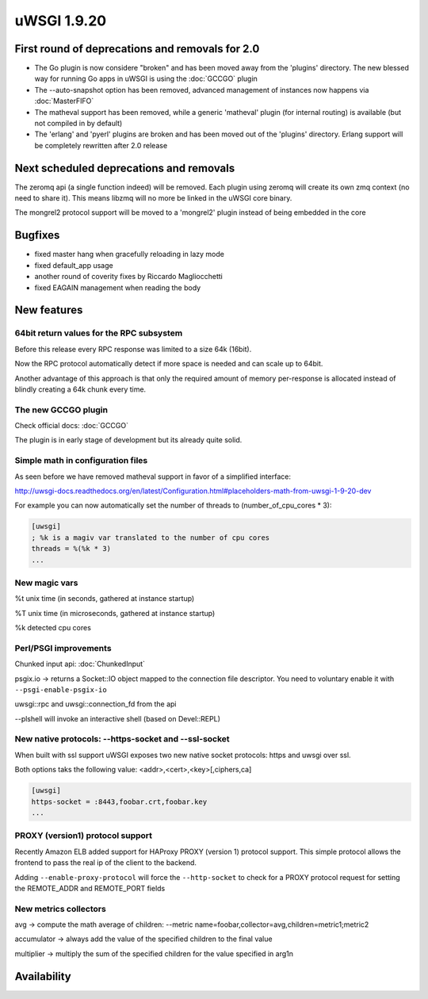uWSGI 1.9.20
============

First round of deprecations and removals for 2.0
************************************************

- The Go plugin is now considere "broken" and has been moved away from the 'plugins' directory. The new blessed way for running Go apps in uWSGI is using the :doc:`GCCGO` plugin

- The --auto-snapshot option has been removed, advanced management of instances now happens via :doc:`MasterFIFO`

- The matheval support has been removed, while a generic 'matheval' plugin (for internal routing) is available (but not compiled in by default)

- The 'erlang' and 'pyerl' plugins are broken and has been moved out of the 'plugins' directory. Erlang support will be completely rewritten after 2.0 release


Next scheduled deprecations and removals
****************************************

The zeromq api (a single function indeed) will be removed. Each plugin using zeromq will create its own zmq context (no need to share it). This means libzmq will no more be linked in the uWSGI core binary.

The mongrel2 protocol support will be moved to a 'mongrel2' plugin instead of being embedded in the core

Bugfixes
********

* fixed master hang when gracefully reloading in lazy mode
* fixed default_app usage
* another round of coverity fixes by Riccardo Magliocchetti
* fixed EAGAIN management when reading the body

New features
************

64bit return values for the RPC subsystem
^^^^^^^^^^^^^^^^^^^^^^^^^^^^^^^^^^^^^^^^^

Before this release every RPC response was limited to a size 64k (16bit).

Now the RPC protocol automatically detect if more space is needed and can scale up to 64bit.

Another advantage of this approach is that only the required amount of memory per-response is allocated instead of blindly
creating a 64k chunk every time.

The new GCCGO plugin
^^^^^^^^^^^^^^^^^^^^

Check official docs: :doc:`GCCGO`

The plugin is in early stage of development but its already quite solid.

Simple math in configuration files
^^^^^^^^^^^^^^^^^^^^^^^^^^^^^^^^^^

As seen before we have removed matheval support in favor of a simplified interface:

http://uwsgi-docs.readthedocs.org/en/latest/Configuration.html#placeholders-math-from-uwsgi-1-9-20-dev

For example you can now automatically set the number of threads to (number_of_cpu_cores * 3):

.. code-block:: ini

   [uwsgi]
   ; %k is a magiv var translated to the number of cpu cores
   threads = %(%k * 3)
   ...

New magic vars
^^^^^^^^^^^^^^

%t	unix time (in seconds, gathered at instance startup)

%T	unix time (in microseconds, gathered at instance startup)

%k	detected cpu cores

Perl/PSGI improvements
^^^^^^^^^^^^^^^^^^^^^^

Chunked input api: :doc:`ChunkedInput`

psgix.io -> returns a Socket::IO object mapped to the connection file descriptor. You need to voluntary enable it with ``--psgi-enable-psgix-io``

uwsgi::rpc and uwsgi::connection_fd from the api

--plshell will invoke an interactive shell (based on Devel::REPL)

New native protocols: --https-socket and --ssl-socket
^^^^^^^^^^^^^^^^^^^^^^^^^^^^^^^^^^^^^^^^^^^^^^^^^^^^^

When built with ssl support uWSGI exposes two new native socket protocols: https and uwsgi over ssl.

Both options taks the following value: <addr>,<cert>,<key>[,ciphers,ca]

.. code-block::

   [uwsgi]
   https-socket = :8443,foobar.crt,foobar.key
   ...

PROXY (version1) protocol support
^^^^^^^^^^^^^^^^^^^^^^^^^^^^^^^^^

Recently Amazon ELB added support for HAProxy PROXY (version 1) protocol support. This simple protocol allows the frontend to pass
the real ip of the client to the backend.

Adding ``--enable-proxy-protocol`` will force the ``--http-socket`` to check for a PROXY protocol request for setting the REMOTE_ADDR and REMOTE_PORT fields

New metrics collectors
^^^^^^^^^^^^^^^^^^^^^^

avg -> compute the math average of children: --metric name=foobar,collector=avg,children=metric1;metric2

accumulator -> always add the value of the specified children to the final value

multiplier -> multiply the sum of the specified children for the value specified in arg1n


Availability
************
